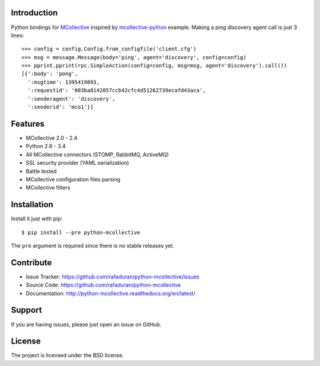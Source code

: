 Introduction
------------
Python bindings for `MCollective`_ inspired by `mcollective-python`_ example.
Making a ping discovery agent call is just 3 lines::

   >>> config = config.Config.from_configfile('client.cfg')
   >>> msg = message.Message(body='ping', agent='discovery', config=config)
   >>> pprint.pprint(rpc.SimpleAction(config=config, msg=msg, agent='discovery').call())
   [{':body': 'pong',
     ':msgtime': 1395419893,
     ':requestid': '003ba8142857ccb42cfc4d51262739ecafd43aca',
     ':senderagent': 'discovery',
     ':senderid': 'mco1'}]

.. _mcollective-python: https://github.com/iwebhosting/mcollective-python
.. _MCollective: http://puppetlabs.com/mcollective

Features
--------

* MCollective 2.0 - 2.4

* Python 2.6 - 3.4

* All MCollective connectors (STOMP, RabbitMQ, ActiveMQ)

* SSL security provider (YAML serialization)

* Battle tested

* MCollective configuration files parsing

* MCollective filters

Installation
------------
Install it just with pip::

   $ pip install --pre python-mcollective

The ``pre`` argument is required since there is no stable releases yet.

Contribute
----------

* Issue Tracker: https://github.com/rafaduran/python-mcollective/issues
* Source Code: https://github.com/rafaduran/python-mcollective
* Documentation: http://python-mcollective.readthedocs.org/en/latest/

Support
-------

If you are having issues, please just open an issue on GitHub.

License
-------

The project is licensed under the BSD license.
